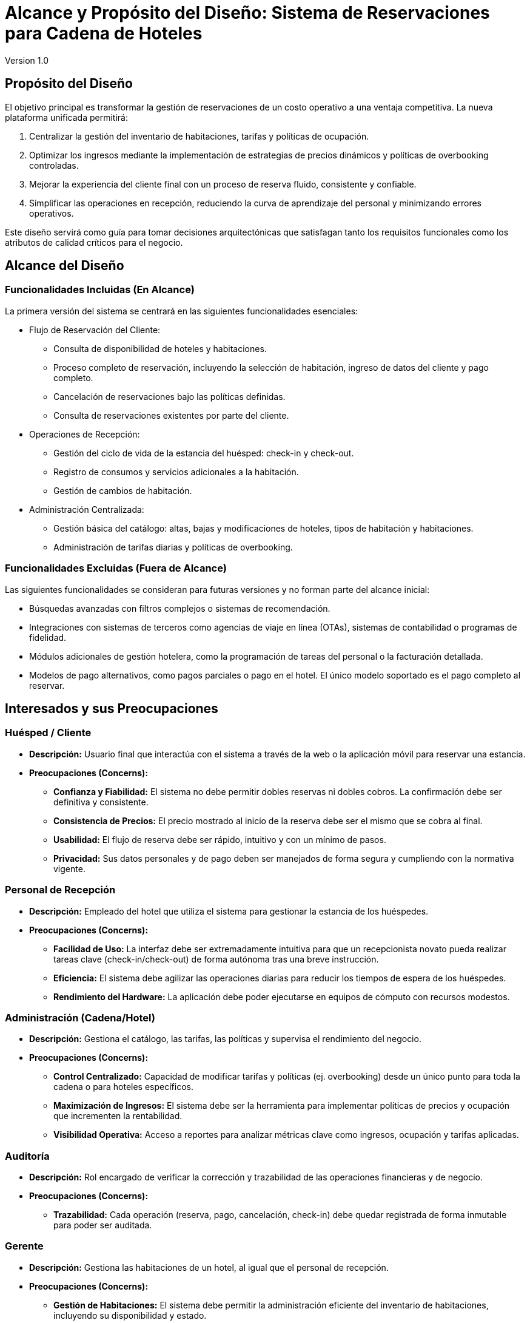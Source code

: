 = Alcance y Propósito del Diseño: Sistema de Reservaciones para Cadena de Hoteles
Version 1.0


== Propósito del Diseño
El objetivo principal es transformar la gestión de reservaciones de un costo operativo a una ventaja competitiva. La nueva plataforma unificada permitirá:

1. Centralizar la gestión del inventario de habitaciones, tarifas y políticas de ocupación.
2. Optimizar los ingresos mediante la implementación de estrategias de precios dinámicos y políticas de overbooking controladas.
3. Mejorar la experiencia del cliente final con un proceso de reserva fluido, consistente y confiable.
4. Simplificar las operaciones en recepción, reduciendo la curva de aprendizaje del personal y minimizando errores operativos.

Este diseño servirá como guía para tomar decisiones arquitectónicas que satisfagan tanto los requisitos funcionales como los atributos de calidad críticos para el negocio.

== Alcance del Diseño
=== Funcionalidades Incluidas (En Alcance)

La primera versión del sistema se centrará en las siguientes funcionalidades esenciales:

** Flujo de Reservación del Cliente:
    * Consulta de disponibilidad de hoteles y habitaciones.
    * Proceso completo de reservación, incluyendo la selección de habitación, ingreso de datos del cliente y pago completo.
    * Cancelación de reservaciones bajo las políticas definidas.
    * Consulta de reservaciones existentes por parte del cliente.

** Operaciones de Recepción:
    * Gestión del ciclo de vida de la estancia del huésped: check-in y check-out.
    * Registro de consumos y servicios adicionales a la habitación.
    * Gestión de cambios de habitación.

** Administración Centralizada:
    * Gestión básica del catálogo: altas, bajas y modificaciones de hoteles, tipos de habitación y habitaciones.
    * Administración de tarifas diarias y políticas de overbooking.

=== Funcionalidades Excluidas (Fuera de Alcance)

Las siguientes funcionalidades se consideran para futuras versiones y no forman parte del alcance inicial:

* Búsquedas avanzadas con filtros complejos o sistemas de recomendación.
* Integraciones con sistemas de terceros como agencias de viaje en línea (OTAs), sistemas de contabilidad o programas de fidelidad.
* Módulos adicionales de gestión hotelera, como la programación de tareas del personal o la facturación detallada.
* Modelos de pago alternativos, como pagos parciales o pago en el hotel. El único modelo soportado es el pago completo al reservar.

== Interesados y sus Preocupaciones

=== Huésped / Cliente

* *Descripción:* Usuario final que interactúa con el sistema a través de la web o la aplicación móvil para reservar una estancia.
* *Preocupaciones (Concerns):*
** **Confianza y Fiabilidad:** El sistema no debe permitir dobles reservas ni dobles cobros. La confirmación debe ser definitiva y consistente.
** **Consistencia de Precios:** El precio mostrado al inicio de la reserva debe ser el mismo que se cobra al final.
** **Usabilidad:** El flujo de reserva debe ser rápido, intuitivo y con un mínimo de pasos.
** **Privacidad:** Sus datos personales y de pago deben ser manejados de forma segura y cumpliendo con la normativa vigente.

=== Personal de Recepción

* *Descripción:* Empleado del hotel que utiliza el sistema para gestionar la estancia de los huéspedes.
* *Preocupaciones (Concerns):*
** **Facilidad de Uso:** La interfaz debe ser extremadamente intuitiva para que un recepcionista novato pueda realizar tareas clave (check-in/check-out) de forma autónoma tras una breve instrucción.
** **Eficiencia:** El sistema debe agilizar las operaciones diarias para reducir los tiempos de espera de los huéspedes.
** **Rendimiento del Hardware:** La aplicación debe poder ejecutarse en equipos de cómputo con recursos modestos.

=== Administración (Cadena/Hotel)

* *Descripción:* Gestiona el catálogo, las tarifas, las políticas y supervisa el rendimiento del negocio.
* *Preocupaciones (Concerns):*
** **Control Centralizado:** Capacidad de modificar tarifas y políticas (ej. overbooking) desde un único punto para toda la cadena o para hoteles específicos.
** **Maximización de Ingresos:** El sistema debe ser la herramienta para implementar políticas de precios y ocupación que incrementen la rentabilidad.
** **Visibilidad Operativa:** Acceso a reportes para analizar métricas clave como ingresos, ocupación y tarifas aplicadas.

=== Auditoría

* *Descripción:* Rol encargado de verificar la corrección y trazabilidad de las operaciones financieras y de negocio.
* *Preocupaciones (Concerns):*
** **Trazabilidad:** Cada operación (reserva, pago, cancelación, check-in) debe quedar registrada de forma inmutable para poder ser auditada.

=== Gerente

* *Descripción:* Gestiona las habitaciones de un hotel, al igual que el personal de recepción.
* *Preocupaciones (Concerns):*
** **Gestión de Habitaciones:** El sistema debe permitir la administración eficiente del inventario de habitaciones, incluyendo su disponibilidad y estado.
** **Reportes y Bitácoras:** Acceso a reportes e historial de operaciones para supervisar el desempeño del hotel.

[[context-view]]
== Diagrama de contexto



image::Context Level 0 Diagram.png[Diagrama de contexto de sistema hotelero, width=600, align=center]
